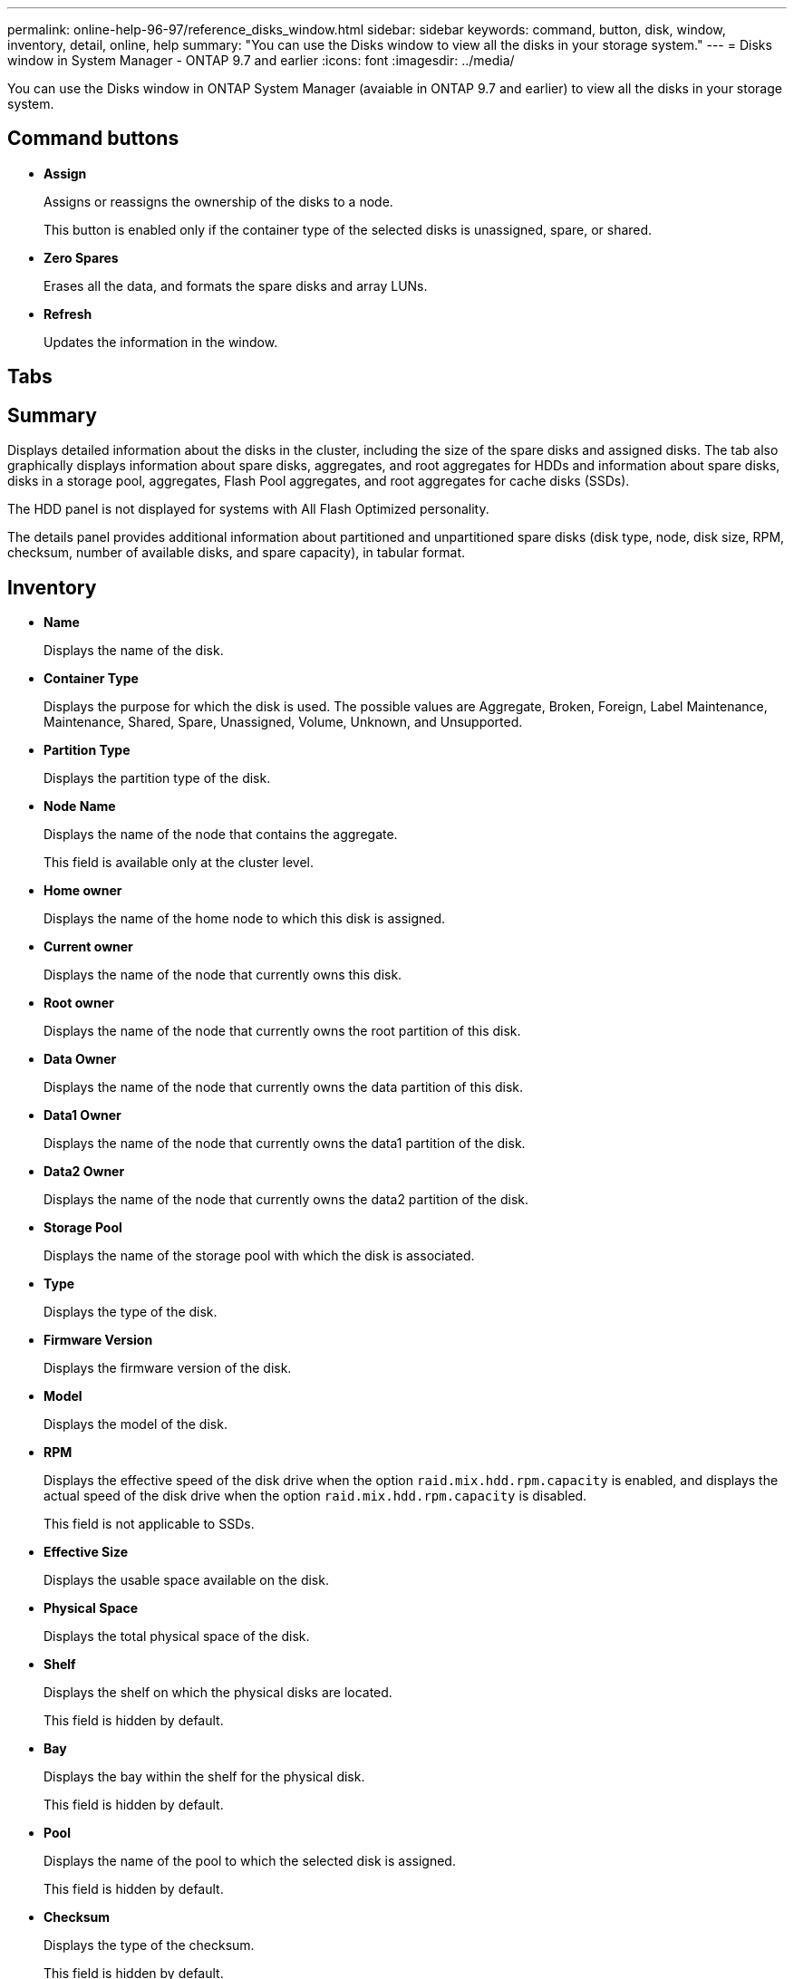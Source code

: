 ---
permalink: online-help-96-97/reference_disks_window.html
sidebar: sidebar
keywords: command, button, disk, window, inventory, detail, online, help
summary: "You can use the Disks window to view all the disks in your storage system."
---
= Disks window in System Manager - ONTAP 9.7 and earlier
:icons: font
:imagesdir: ../media/

[.lead]
You can use the Disks window in ONTAP System Manager (avaiable in ONTAP 9.7 and earlier) to view all the disks in your storage system.

== Command buttons

* *Assign*
+
Assigns or reassigns the ownership of the disks to a node.
+
This button is enabled only if the container type of the selected disks is unassigned, spare, or shared.

* *Zero Spares*
+
Erases all the data, and formats the spare disks and array LUNs.

* *Refresh*
+
Updates the information in the window.

== Tabs

== Summary

Displays detailed information about the disks in the cluster, including the size of the spare disks and assigned disks. The tab also graphically displays information about spare disks, aggregates, and root aggregates for HDDs and information about spare disks, disks in a storage pool, aggregates, Flash Pool aggregates, and root aggregates for cache disks (SSDs).

The HDD panel is not displayed for systems with All Flash Optimized personality.

The details panel provides additional information about partitioned and unpartitioned spare disks (disk type, node, disk size, RPM, checksum, number of available disks, and spare capacity), in tabular format.

== Inventory

* *Name*
+
Displays the name of the disk.

* *Container Type*
+
Displays the purpose for which the disk is used. The possible values are Aggregate, Broken, Foreign, Label Maintenance, Maintenance, Shared, Spare, Unassigned, Volume, Unknown, and Unsupported.

* *Partition Type*
+
Displays the partition type of the disk.

* *Node Name*
+
Displays the name of the node that contains the aggregate.
+
This field is available only at the cluster level.

* *Home owner*
+
Displays the name of the home node to which this disk is assigned.

* *Current owner*
+
Displays the name of the node that currently owns this disk.

* *Root owner*
+
Displays the name of the node that currently owns the root partition of this disk.

* *Data Owner*
+
Displays the name of the node that currently owns the data partition of this disk.

* *Data1 Owner*
+
Displays the name of the node that currently owns the data1 partition of the disk.

* *Data2 Owner*
+
Displays the name of the node that currently owns the data2 partition of the disk.

* *Storage Pool*
+
Displays the name of the storage pool with which the disk is associated.

* *Type*
+
Displays the type of the disk.

* *Firmware Version*
+
Displays the firmware version of the disk.

* *Model*
+
Displays the model of the disk.

* *RPM*
+
Displays the effective speed of the disk drive when the option `raid.mix.hdd.rpm.capacity` is enabled, and displays the actual speed of the disk drive when the option `raid.mix.hdd.rpm.capacity` is disabled.
+
This field is not applicable to SSDs.

* *Effective Size*
+
Displays the usable space available on the disk.

* *Physical Space*
+
Displays the total physical space of the disk.

* *Shelf*
+
Displays the shelf on which the physical disks are located.
+
This field is hidden by default.

* *Bay*
+
Displays the bay within the shelf for the physical disk.
+
This field is hidden by default.

* *Pool*
+
Displays the name of the pool to which the selected disk is assigned.
+
This field is hidden by default.

* *Checksum*
+
Displays the type of the checksum.
+
This field is hidden by default.

* *Carrier ID*
+
Specifies information about disks that are located within the specified multi-disk carrier. The ID is a 64-bit value.
+
This field is hidden by default.

== Inventory details area

The area below the inventory tab displays detailed information about the selected disk, including information about the aggregate or volume (if applicable), vendor ID, zeroing state (in percent), serial number of the disk, and error details in case of a broken disk. For shared disks, the Inventory details area displays the names of all the aggregates, including the root and the non-root aggregates.

*Related information*

xref:task_viewing_disk_information.adoc[Viewing disk information]
